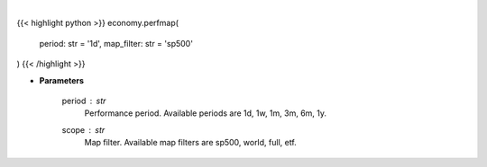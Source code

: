 .. role:: python(code)
    :language: python
    :class: highlight

|

.. raw:: html

    <h3>
    > Opens Finviz map website in a browser. [Source: Finviz]
    </h3>

{{< highlight python >}}
economy.perfmap(
    period: str = '1d',
    map_filter: str = 'sp500'
)
{{< /highlight >}}

* **Parameters**

    period : *str*
        Performance period. Available periods are 1d, 1w, 1m, 3m, 6m, 1y.
    scope : *str*
        Map filter. Available map filters are sp500, world, full, etf.
    